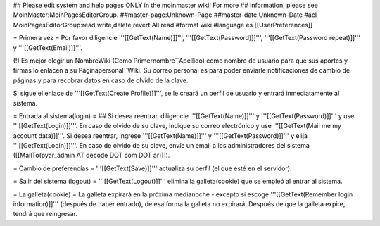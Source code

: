 ## Please edit system and help pages ONLY in the moinmaster wiki! For more
## information, please see MoinMaster:MoinPagesEditorGroup.
##master-page:Unknown-Page
##master-date:Unknown-Date
#acl MoinPagesEditorGroup:read,write,delete,revert All:read
#format wiki
#language es
[[UserPreferences]]

= Primera vez =
Por favor diligencie '''[[GetText(Name)]]''', '''[[GetText(Password)]]''', '''[[GetText(Password repeat)]]''' y '''[[GetText(Email)]]'''.

(!) Es mejor elegir un NombreWiki (Como Primernombre``Apellido) como nombre de usuario para que sus aportes y firmas lo enlacen a su  Páginapersonal``Wiki. Su correo personal es para poder enviarle notificaciones de cambio de páginas y para recobrar datos en caso de olvido de la clave.

Si sigue el enlace de '''[[GetText(Create Profile)]]''', se le creará un perfil de usuario y entrará inmediatamente al sistema.

= Entrada al sistema(login) =
## Si desea reentrar, diligencie '''[[GetText(Name)]]''' y '''[[GetText(Password)]]''' y use '''[[GetText(Login)]]'''. En caso de olvido de su clave, indique su correo electrónico y use '''[[GetText(Mail me my account data)]]'''.
Si desea reentrar, ingrese '''[[GetText(Name)]]''' y '''[[GetText(Password)]]''' y elija '''[[GetText(Login)]]'''. En caso de olvido de su clave, envíe un email a los administradores del sistema ([[MailTo(pyar_admin AT decode DOT com DOT ar)]]).

= Cambio de preferencias =
'''[[GetText(Save)]]''' actualiza su perfil (el que esté en el servidor).

= Salir del sistema (logout) =
'''[[GetText(Logout)]]''' elimina la galleta(cookie) que se empleó al entrar al sistema.

= La galleta(cookie) =
La galleta expirará en la próxima medianoche - excepto si escoge '''[[GetText(Remember login information)]]''' (después de haber entrado), de esa forma la galleta no expirará. Después de que la galleta expire, tendrá que reingresar.
